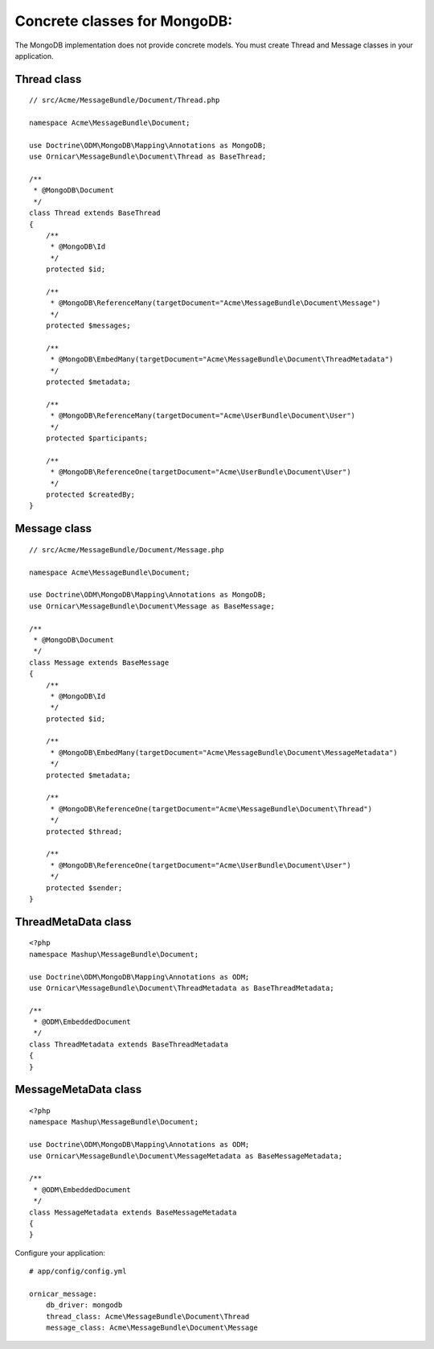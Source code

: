 Concrete classes for MongoDB:
=============================

The MongoDB implementation does not provide concrete models. You must create
Thread and Message classes in your application.

Thread class
------------

::

    // src/Acme/MessageBundle/Document/Thread.php

    namespace Acme\MessageBundle\Document;

    use Doctrine\ODM\MongoDB\Mapping\Annotations as MongoDB;
    use Ornicar\MessageBundle\Document\Thread as BaseThread;

    /**
     * @MongoDB\Document
     */
    class Thread extends BaseThread
    {
        /**
         * @MongoDB\Id
         */
        protected $id;

        /**
         * @MongoDB\ReferenceMany(targetDocument="Acme\MessageBundle\Document\Message")
         */
        protected $messages;

        /**
         * @MongoDB\EmbedMany(targetDocument="Acme\MessageBundle\Document\ThreadMetadata")
         */
        protected $metadata;

        /**
         * @MongoDB\ReferenceMany(targetDocument="Acme\UserBundle\Document\User")
         */
        protected $participants;

        /**
         * @MongoDB\ReferenceOne(targetDocument="Acme\UserBundle\Document\User")
         */
        protected $createdBy;
    }

Message class
-------------

::

    // src/Acme/MessageBundle/Document/Message.php

    namespace Acme\MessageBundle\Document;

    use Doctrine\ODM\MongoDB\Mapping\Annotations as MongoDB;
    use Ornicar\MessageBundle\Document\Message as BaseMessage;

    /**
     * @MongoDB\Document
     */
    class Message extends BaseMessage
    {
        /**
         * @MongoDB\Id
         */
        protected $id;

        /**
         * @MongoDB\EmbedMany(targetDocument="Acme\MessageBundle\Document\MessageMetadata")
         */
        protected $metadata;

        /**
         * @MongoDB\ReferenceOne(targetDocument="Acme\MessageBundle\Document\Thread")
         */
        protected $thread;

        /**
         * @MongoDB\ReferenceOne(targetDocument="Acme\UserBundle\Document\User")
         */
        protected $sender;
    }

ThreadMetaData class
--------------------

::

    <?php
    namespace Mashup\MessageBundle\Document;

    use Doctrine\ODM\MongoDB\Mapping\Annotations as ODM;
    use Ornicar\MessageBundle\Document\ThreadMetadata as BaseThreadMetadata;

    /**
     * @ODM\EmbeddedDocument
     */
    class ThreadMetadata extends BaseThreadMetadata
    {
    }

MessageMetaData class
---------------------

::

    <?php
    namespace Mashup\MessageBundle\Document;

    use Doctrine\ODM\MongoDB\Mapping\Annotations as ODM;
    use Ornicar\MessageBundle\Document\MessageMetadata as BaseMessageMetadata;

    /**
     * @ODM\EmbeddedDocument
     */
    class MessageMetadata extends BaseMessageMetadata
    {
    }

Configure your application::

    # app/config/config.yml

    ornicar_message:
        db_driver: mongodb
        thread_class: Acme\MessageBundle\Document\Thread
        message_class: Acme\MessageBundle\Document\Message